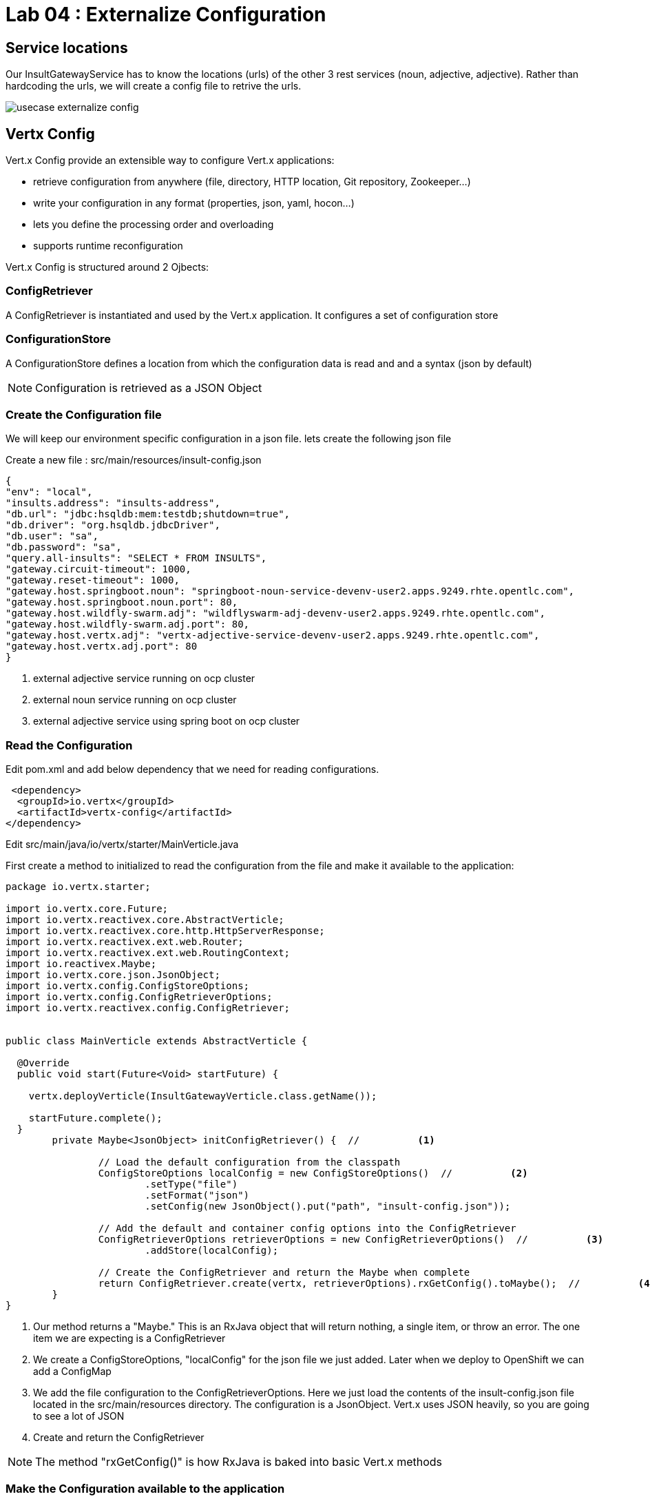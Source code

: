 = Lab 04 : Externalize Configuration

:source-highlighter: coderay



== Service locations

Our InsultGatewayService has to know the locations (urls) of the other 3 rest services (noun, adjective, adjective). Rather than hardcoding the urls, we will create a config file to retrive the urls.


image::./images/usecase-externalize-config.png[]


== Vertx Config
Vert.x Config provide an extensible way to configure Vert.x applications:

* retrieve configuration from anywhere (file, directory, HTTP location, Git repository, Zookeeper…​)
* write your configuration in any format (properties, json, yaml, hocon…​)
* lets you define the processing order and overloading
* supports runtime reconfiguration

Vert.x Config is structured around 2 Ojbects:

=== ConfigRetriever 

A ConfigRetriever is instantiated and used by the Vert.x application. It configures a set of configuration store

=== ConfigurationStore 
A ConfigurationStore defines a location from which the configuration data is read and and a syntax (json by default)

NOTE: Configuration is retrieved as a JSON Object

=== Create the Configuration file
We will keep our environment specific configuration in a json file. lets create the following json file

Create a new file : src/main/resources/insult-config.json

[code,json]
....
{
"env": "local",
"insults.address": "insults-address",
"db.url": "jdbc:hsqldb:mem:testdb;shutdown=true",
"db.driver": "org.hsqldb.jdbcDriver",
"db.user": "sa",
"db.password": "sa",
"query.all-insults": "SELECT * FROM INSULTS",
"gateway.circuit-timeout": 1000,
"gateway.reset-timeout": 1000,
"gateway.host.springboot.noun": "springboot-noun-service-devenv-user2.apps.9249.rhte.opentlc.com",
"gateway.host.springboot.noun.port": 80,
"gateway.host.wildfly-swarm.adj": "wildflyswarm-adj-devenv-user2.apps.9249.rhte.opentlc.com",
"gateway.host.wildfly-swarm.adj.port": 80,
"gateway.host.vertx.adj": "vertx-adjective-service-devenv-user2.apps.9249.rhte.opentlc.com",
"gateway.host.vertx.adj.port": 80
}
....

<1> external adjective service running on ocp cluster
<2> external noun service running on ocp cluster
<3> external adjective service using spring boot on ocp cluster
 

=== Read the Configuration

Edit pom.xml and add below dependency that we need for reading configurations.

[code,xml]
----
 <dependency>
  <groupId>io.vertx</groupId>
  <artifactId>vertx-config</artifactId>
</dependency>

----





Edit src/main/java/io/vertx/starter/MainVerticle.java 

First create a method to initialized to read the configuration from the file and make it available to the application:


[code,java]
....

package io.vertx.starter;

import io.vertx.core.Future;
import io.vertx.reactivex.core.AbstractVerticle;
import io.vertx.reactivex.core.http.HttpServerResponse;          
import io.vertx.reactivex.ext.web.Router;
import io.vertx.reactivex.ext.web.RoutingContext;
import io.reactivex.Maybe;
import io.vertx.core.json.JsonObject;
import io.vertx.config.ConfigStoreOptions;
import io.vertx.config.ConfigRetrieverOptions;
import io.vertx.reactivex.config.ConfigRetriever;
	 

public class MainVerticle extends AbstractVerticle {

  @Override
  public void start(Future<Void> startFuture) {

    vertx.deployVerticle(InsultGatewayVerticle.class.getName()); 

    startFuture.complete();
  }
	private Maybe<JsonObject> initConfigRetriever() {  //          <1>

		// Load the default configuration from the classpath
		ConfigStoreOptions localConfig = new ConfigStoreOptions()  //          <2>
			.setType("file")
			.setFormat("json")
			.setConfig(new JsonObject().put("path", "insult-config.json"));

		// Add the default and container config options into the ConfigRetriever
		ConfigRetrieverOptions retrieverOptions = new ConfigRetrieverOptions()  //          <3>
			.addStore(localConfig);

		// Create the ConfigRetriever and return the Maybe when complete
		return ConfigRetriever.create(vertx, retrieverOptions).rxGetConfig().toMaybe();  //          <4>
	}
}
....

<1> Our method returns a "Maybe."  This is an RxJava object that will return nothing, a single item, or throw an error.  The one item we are expecting is a ConfigRetriever
<2> We create a ConfigStoreOptions, "localConfig" for the json file we just added.  Later when we deploy to OpenShift we can add a ConfigMap
<3> We add the file configuration to the ConfigRetrieverOptions.  Here we just load the contents of the insult-config.json file located in the src/main/resources directory. The configuration is a JsonObject. Vert.x uses JSON heavily, so you are going to see a lot of JSON
<4> Create and return the ConfigRetriever

NOTE: The method "rxGetConfig()" is how RxJava is baked into basic Vert.x methods 

=== Make the Configuration available to the application

Our initConfigRetriever is returning an RxJava Maybe which changes the way we will call it.  RxJava's fluent API makes it easy to check for an error and then pass the configuration to our dependent Verticles.

[code,java]
....
package io.vertx.starter;

import io.vertx.core.Future;
import io.vertx.reactivex.core.AbstractVerticle;
import io.vertx.reactivex.core.http.HttpServerResponse;          
import io.vertx.reactivex.ext.web.Router;
import io.vertx.reactivex.ext.web.RoutingContext;
import io.reactivex.Maybe;
import io.vertx.core.json.JsonObject;
import io.vertx.config.ConfigStoreOptions;
import io.vertx.config.ConfigRetrieverOptions;
import io.vertx.reactivex.config.ConfigRetriever;
import io.vertx.core.DeploymentOptions;

public class MainVerticle extends AbstractVerticle {
  @Override
  public void start(Future<Void> startFuture) {

    initConfigRetriever()  //          <1>
      .doOnError(startFuture::fail)  //          <2>
      .subscribe(ar -> {  //          <3>
        vertx.deployVerticle(InsultGatewayVerticle.class.getName(), new DeploymentOptions().setConfig(ar));
        
        startFuture.complete();  //          <4>
      });
      }
      private Maybe<JsonObject> initConfigRetriever() {     

		// Load the default configuration from the classpath
		ConfigStoreOptions localConfig = new ConfigStoreOptions()     
			.setType("file")
			.setFormat("json")
			.setConfig(new JsonObject().put("path", "insult-config.json"));

		// Add the default and container config options into the ConfigRetriever
		ConfigRetrieverOptions retrieverOptions = new ConfigRetrieverOptions()     
			.addStore(localConfig);

		// Create the ConfigRetriever and return the Maybe when complete
		return ConfigRetriever.create(vertx, retrieverOptions).rxGetConfig().toMaybe(); 
	}
	}

....

<1>  Call our new method
<2>  Check for an error and fail the start method if we need to
<3>  "Subscribe" or wait until the method is done and then execute the Lambda to deploy our dependent verticles with the returned configuration
<4>  Signal successful startup

=== Edit src/main/java/io/vertx/starter/InsultGatewayVerticle.java 

[code,java]
....


package io.vertx.starter;

import io.vertx.core.Future;
import io.vertx.core.AsyncResult;
import io.vertx.reactivex.core.AbstractVerticle;
import io.vertx.reactivex.core.http.HttpServerResponse;
import io.vertx.reactivex.ext.web.Router;
import io.vertx.reactivex.ext.web.RoutingContext;
import io.vertx.reactivex.ext.web.handler.StaticHandler;
import io.vertx.reactivex.config.ConfigRetriever;
import io.vertx.reactivex.ext.web.client.WebClient;
import io.vertx.ext.web.client.WebClientOptions;
import io.vertx.core.json.JsonObject;
import io.vertx.reactivex.ext.web.client.HttpResponse;
import org.slf4j.Logger;
import org.slf4j.LoggerFactory;
import io.vertx.core.json.JsonArray;
import io.vertx.core.CompositeFuture;
import static io.vertx.starter.ApplicationProperties.*;

public class InsultGatewayVerticle extends AbstractVerticle{
	private static final Logger LOG = LoggerFactory.getLogger(InsultGatewayVerticle.class);

	private WebClient clientSpringboot;
    private WebClient clientSwarm;
    private WebClient clientVertx;
    private ConfigRetriever conf;

	@Override
	  public void start(Future<Void> startFuture) {

		conf = ConfigRetriever.create(vertx);
		Router router = Router.router(vertx);



	    clientSpringboot = WebClient.create(vertx, new WebClientOptions()
	    	      .setDefaultHost(config().getString(GATEWAY_HOST_SPRINGBOOT_NOUN, "springboot-noun-service-devenv-user2.apps.9249.rhte.opentlc.com")) 
	    	      .setDefaultPort(config().getInteger(GATEWAY_HOST_SPRINGBOOT_NOUN_PORT, 80)));

	    	    clientSwarm = WebClient.create(vertx, new WebClientOptions()
	    	      .setDefaultHost(config().getString(GATEWAY_HOST_WILDFLYSWARM_ADJ, "wildflyswarm-adj-devenv-user2.apps.9249.rhte.opentlc.com"))
	    	      .setDefaultPort(config().getInteger(GATEWAY_HOST_WILDFLYSWARM_ADJ_PORT, 80))); 



	    	    clientVertx = WebClient.create(vertx, new WebClientOptions()
	    	            .setDefaultHost(config().getString(GATEWAY_HOST_VERTX_ADJ,"vertx-adjective-service-devenv-user2.apps.9249.rhte.opentlc.com"))
	    	            .setDefaultPort(config().getInteger(GATEWAY_HOST_VERTX_ADJ_PORT,80))); 
	    	    
	    	    

	    	    vertx.createHttpServer().requestHandler(router::accept).listen(8080);
	    	    router.get("/api/insult").handler(this::insultHandler);
	    	    router.get("/*").handler(StaticHandler.create());


	    startFuture.complete();


	}
	Future<JsonObject> getNoun() {    
        Future<JsonObject> fut = Future.future();
        clientSpringboot.get("/api/noun")
                .timeout(3000)
                .rxSend()  

                .map(HttpResponse::bodyAsJsonObject) 
                .doOnError(fut::fail)
                .subscribe(fut::complete);
        return fut;
    }


	Future<JsonObject> getAdjective() {
        Future<JsonObject> fut = Future.future();
        clientSwarm.get("/api/adjective")
                .timeout(3000)
                .rxSend()

                .map(HttpResponse::bodyAsJsonObject)
                .doOnError(fut::fail)
                .subscribe(fut::complete);
        return fut;
    }
	Future<JsonObject> getAdjective2() {
        Future<JsonObject> fut = Future.future();
        clientVertx.get("/api/adjective")
                .timeout(3000)
                .rxSend()

                .map(HttpResponse::bodyAsJsonObject)
                .doOnError(fut::fail)
                .subscribe(fut::complete);
        return fut;
    }
	private AsyncResult<JsonObject> buildInsult(CompositeFuture cf) { 
        JsonObject insult = new JsonObject();
        JsonArray adjectives = new JsonArray();

        // Because there is no garanteed order of the returned futures, we need to parse the results

        for (int i=0; i<=cf.size()-1; i++) {
        	 JsonObject item = cf.resultAt(i);
             if (item.containsKey("adjective")) {
                 adjectives.add(item.getString("adjective"));
             } else {
                 insult.put("noun", item.getString("noun"));
             }

        }
        insult.put("adjectives", adjectives);


        return Future.succeededFuture(insult);
    }
	private void insultHandler(RoutingContext rc) {

		CompositeFuture.all(getNoun(), getAdjective(), getAdjective2()) 
        .setHandler(ar -> {

        	if (ar.succeeded()) {
        		AsyncResult<JsonObject> result=buildInsult(ar.result());
        		 rc.response().putHeader("content-type", "application/json").end(result.result().encodePrettily());
        	}
        	else
        	{
        		System.out.println("error");

        		rc.response().putHeader("content-type", "application/json").end(new JsonObject("Error").encodePrettily());
        	}



          });
	  }

	}








....


1. The Web Client makes easy to do HTTP request/response interactions with a web server, and provides advanced features like:

	Json body encoding / decoding

	request/response pumping

	request parameters

	unified error handling

	form submissions

the WebClient is an asynchronous Vert.x HTTP client. 

2.  webclient  WildflySearm adj service 

3.webclient  Vertx adj service 
4. Method to call the actual noun service 
5. send request
6. map httpresponse to json object 
7. Composite object containing all the response objects from 3 services. transform the object to more of representation we want to show
8. concurrent composition of all 3 services .

=== Create a new  class  src/main/io/vertx/starter/ApplicationProperties.java

[code,java]
----
package io.vertx.starter;

public class ApplicationProperties {

  public static final String ENVIRONMENT = "env";

  public static final String CONFIG_DB_URL = "db.url";
  public static final String CONFIG_DB_DRIVER = "db.driver";
  public static final String CONFIG_DB_USER = "db.user";
  public static final String CONFIG_DB_PASSWORD = "db.password";

  public static final String GATEWAY_CIRCUIT_TIMEOUT = "gateway.circuit-timeout";
  public static final String GATEWAY_RESET_TIMEOUT = "gateway.reset-timeout";
  public static final String GATEWAY_HOST_SPRINGBOOT_NOUN = "gateway.host.springboot.noun";
  public static final String GATEWAY_HOST_SPRINGBOOT_NOUN_PORT = "gateway.host.springboot.noun.port";
  public static final String GATEWAY_HOST_WILDFLYSWARM_ADJ = "gateway.host.wildfly-swarm.adj";
  public static final String GATEWAY_HOST_WILDFLYSWARM_ADJ_PORT = "gateway.host.wildfly-swarm.adj.port";
  public static final String GATEWAY_HOST_VERTX_ADJ = "gateway.host.vertx.adj";
  public static final String GATEWAY_HOST_VERTX_ADJ_PORT = "gateway.host.vertx.adj.port";
}
----

In the above class we are defining all the properties that we need. 

=== Add pom.xml 

[code,xml]
....

<dependency>              
      <groupId>io.vertx</groupId>
      <artifactId>vertx-config</artifactId>  //          <1>
</dependency>
<dependency> 
      <groupId>io.vertx</groupId>
      <artifactId>vertx-web-client</artifactId>  //          <2>
 </dependency>

....


1. Above modules are pretty self explanatory and are needed for this lab.


=== Edit src/test/java/io/vertx/starter/MainVerticleTest.java 

[source,shell]
----
package io.vertx.starter;

import io.vertx.config.ConfigStoreOptions;
import io.vertx.core.DeploymentOptions;
import io.vertx.core.Vertx;
import io.vertx.core.json.JsonObject;
import io.vertx.ext.unit.Async;
import io.vertx.ext.unit.TestContext;
import io.vertx.ext.unit.junit.VertxUnitRunner;
import org.junit.After;
import org.junit.Before;
import org.junit.Test;
import org.junit.runner.RunWith;
import static io.vertx.starter.ApplicationProperties.*;

@RunWith(VertxUnitRunner.class)
public class MainVerticleTest {

  private Vertx vertx;

  @Before
  public void setUp(TestContext tc) {
    vertx = Vertx.vertx();

    JsonObject localConfig=new JsonObject(); 
    localConfig.put(GATEWAY_HOST_SPRINGBOOT_NOUN, "springboot-noun-service-devenv-user2.apps.9249.rhte.opentlc.com");
    localConfig.put(GATEWAY_HOST_SPRINGBOOT_NOUN_PORT, 80);
    localConfig.put(GATEWAY_HOST_WILDFLYSWARM_ADJ, "wildflyswarm-adj-devenv-user2.apps.9249.rhte.opentlc.com");
    localConfig.put(GATEWAY_HOST_WILDFLYSWARM_ADJ_PORT, 80);
    localConfig.put(GATEWAY_HOST_VERTX_ADJ, "vertx-adjective-service-devenv-user2.apps.9249.rhte.opentlc.com");
    localConfig.put(GATEWAY_HOST_VERTX_ADJ_PORT, 80);


    vertx.deployVerticle(MainVerticle.class.getName(), tc.asyncAssertSuccess());
    vertx.deployVerticle(InsultGatewayVerticle.class.getName(),new DeploymentOptions().setConfig(localConfig), tc.asyncAssertSuccess());
  }

  @After
  public void tearDown(TestContext tc) {
    vertx.close(tc.asyncAssertSuccess());
  }

  @Test
  public void testThatTheServerIsStarted(TestContext tc) {
    Async async = tc.async();
    vertx.createHttpClient().getNow(8080, "localhost", "/api/insult", response -> {

      response.bodyHandler(body -> {
    	tc.assertTrue(body.length() > 0);
    	tc.assertTrue(body.toJsonObject().containsKey("noun")); 
        async.complete();
      });
    });
  }

}
----

1. Added JSonConfig object assembly that would be injected to the GatewayVerticle.
2. Added new assert condition to see if noun object is coming back from service


=== Package the app  



[source,shell]
....
mvn clean package
....


Continue to Lab 5 -> https://github.com/rhte-reactive-labs/reactive-pipelines/blob/master/labs/lab05-ConfigMap.adoc
